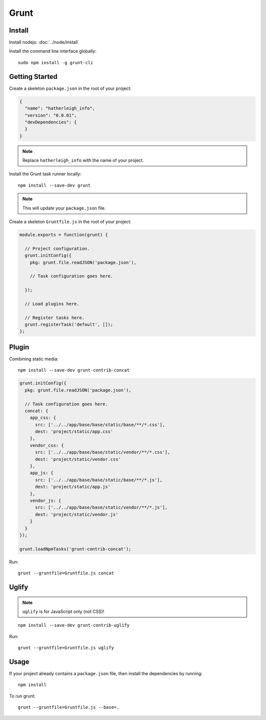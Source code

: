 Grunt
*****

.. highlight:: bash

Install
=======

Install nodejs: :doc:`../node/install`

Install the command line interface globally::

  sudo npm install -g grunt-cli

Getting Started
===============

Create a skeleton ``package.json`` in the root of your project:

.. code-block:: json

  {
    "name": "hatherleigh_info",
    "version": "0.0.01",
    "devDependencies": {
    }
  }

.. note:: Replace ``hatherleigh_info`` with the name of your project.

Install the Grunt task runner locally::

  npm install --save-dev grunt

.. note:: This will update your ``package.json`` file.

Create a skeleton ``Gruntfile.js`` in the root of your project:

.. code-block:: javascript

  module.exports = function(grunt) {

    // Project configuration.
    grunt.initConfig({
      pkg: grunt.file.readJSON('package.json'),

      // Task configuration goes here.

    });

    // Load plugins here.

    // Register tasks here.
    grunt.registerTask('default', []);
  };

Plugin
======

Combining static media::

  npm install --save-dev grunt-contrib-concat

.. code-block:: javascript

  grunt.initConfig({
    pkg: grunt.file.readJSON('package.json'),

    // Task configuration goes here.
    concat: {
      app_css: {
        src: ['../../app/base/base/static/base/**/*.css'],
        dest: 'project/static/app.css'
      },
      vendor_css: {
        src: ['../../app/base/base/static/vendor/**/*.css'],
        dest: 'project/static/vendor.css'
      },
      app_js: {
        src: ['../../app/base/base/static/base/**/*.js'],
        dest: 'project/static/app.js'
      },
      vendor_js: {
        src: ['../../app/base/base/static/vendor/**/*.js'],
        dest: 'project/static/vendor.js'
      }
    }
  });

  grunt.loadNpmTasks('grunt-contrib-concat');

Run::

  grunt --gruntfile=Gruntfile.js concat

Uglify
======

.. note:: ``uglify`` is for JavaScript only (not CSS)!

::

   npm install --save-dev grunt-contrib-uglify

Run::

  grunt --gruntfile=Gruntfile.js uglify


Usage
=====

If your project already contains a ``package.json`` file, then install the
dependencies by running::

  npm install

To run grunt::

  grunt --gruntfile=Gruntfile.js --base=.
